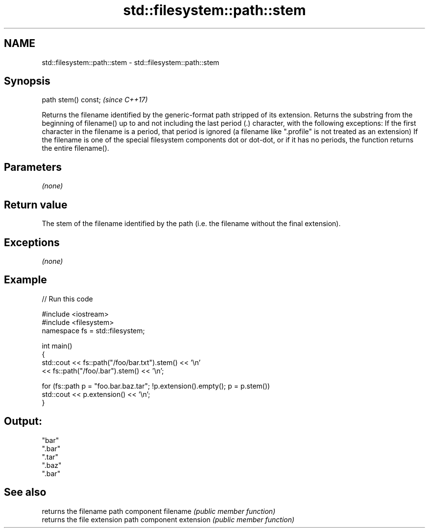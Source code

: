 .TH std::filesystem::path::stem 3 "2020.03.24" "http://cppreference.com" "C++ Standard Libary"
.SH NAME
std::filesystem::path::stem \- std::filesystem::path::stem

.SH Synopsis

path stem() const;  \fI(since C++17)\fP

Returns the filename identified by the generic-format path stripped of its extension.
Returns the substring from the beginning of filename() up to and not including the last period (.) character, with the following exceptions:
If the first character in the filename is a period, that period is ignored (a filename like ".profile" is not treated as an extension)
If the filename is one of the special filesystem components dot or dot-dot, or if it has no periods, the function returns the entire filename().

.SH Parameters

\fI(none)\fP

.SH Return value

The stem of the filename identified by the path (i.e. the filename without the final extension).

.SH Exceptions

\fI(none)\fP

.SH Example


// Run this code

  #include <iostream>
  #include <filesystem>
  namespace fs = std::filesystem;

  int main()
  {
      std::cout << fs::path("/foo/bar.txt").stem() << '\\n'
                << fs::path("/foo/.bar").stem() << '\\n';

      for (fs::path p = "foo.bar.baz.tar"; !p.extension().empty(); p = p.stem())
          std::cout << p.extension() << '\\n';
  }

.SH Output:

  "bar"
  ".bar"
  ".tar"
  ".baz"
  ".bar"


.SH See also


          returns the filename path component
filename  \fI(public member function)\fP
          returns the file extension path component
extension \fI(public member function)\fP




